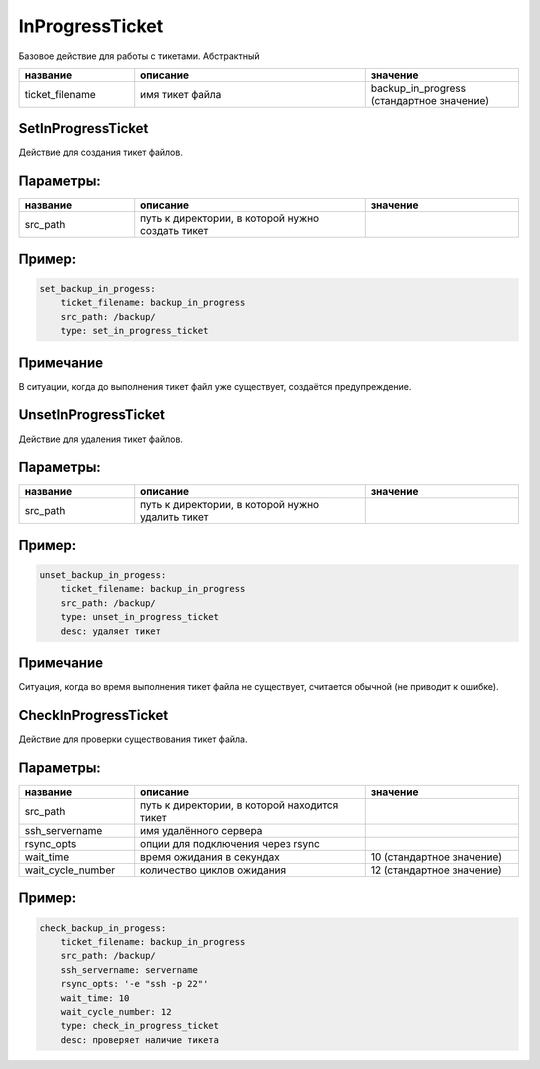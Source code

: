 .. _inprogressticket:

InProgressTicket
================

Базовое действие для работы с тикетами. Абстрактный

.. csv-table::
   :widths: 15, 30, 20
   :escape: '
   :header: "название", "описание", "значение"

   "ticket_filename", "имя тикет файла", "backup_in_progress (стандартное значение)"


.. _set_in_progress_ticket:

SetInProgressTicket
~~~~~~~~~~~~~~~~~~~
Действие для создания тикет файлов.

Параметры:
~~~~~~~~~~

.. csv-table::
   :widths: 15, 30, 20
   :escape: '
   :header: "название", "описание", "значение"

   "src_path", "путь к директории, в которой нужно создать тикет", ""

Пример:
~~~~~~~

.. code-block:: yaml

    set_backup_in_progess:
        ticket_filename: backup_in_progress
        src_path: /backup/
        type: set_in_progress_ticket

Примечание
~~~~~~~~~~
В ситуации, когда до выполнения тикет файл уже существует, создаётся
предупреждение.

.. _unset_in_progress_ticket:

UnsetInProgressTicket
~~~~~~~~~~~~~~~~~~~~~

Действие для удаления тикет файлов.

Параметры:
~~~~~~~~~~

.. csv-table::
   :widths: 15, 30, 20
   :escape: '
   :header: "название", "описание", "значение"

   "src_path", "путь к директории, в которой нужно удалить тикет", ""

Пример:
~~~~~~~

.. code-block:: yaml

    unset_backup_in_progess:
        ticket_filename: backup_in_progress
        src_path: /backup/
        type: unset_in_progress_ticket
        desc: удаляет тикет

Примечание
~~~~~~~~~~
Ситуация, когда во время выполнения тикет файла не существует, считается
обычной (не приводит к ошибке).

.. _check_in_progress_ticket:

CheckInProgressTicket
~~~~~~~~~~~~~~~~~~~~~

Действие для проверки существования тикет файла.

Параметры:
~~~~~~~~~~

.. csv-table::
   :widths: 15, 30, 20
   :escape: '
   :header: "название", "описание", "значение"

   "src_path", "путь к директории, в которой находится тикет", ""
   "ssh_servername", "имя удалённого сервера", ""
   "rsync_opts", "опции для подключения через rsync", ""
   "wait_time", "время ожидания в секундах", "10 (стандартное значение)"
   "wait_cycle_number", "количество циклов ожидания", "12 (стандартное значение)"

Пример:
~~~~~~~

.. code-block:: yaml

    check_backup_in_progess:
        ticket_filename: backup_in_progress
        src_path: /backup/
        ssh_servername: servername
        rsync_opts: '-e "ssh -p 22"'
        wait_time: 10
        wait_cycle_number: 12
        type: check_in_progress_ticket
        desc: проверяет наличие тикета
